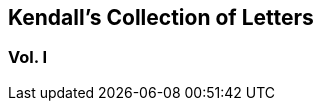 [#vol1.intermediate-title, short="Vol. I"]
== Kendall`'s Collection of Letters

[.division]
=== Vol. I
